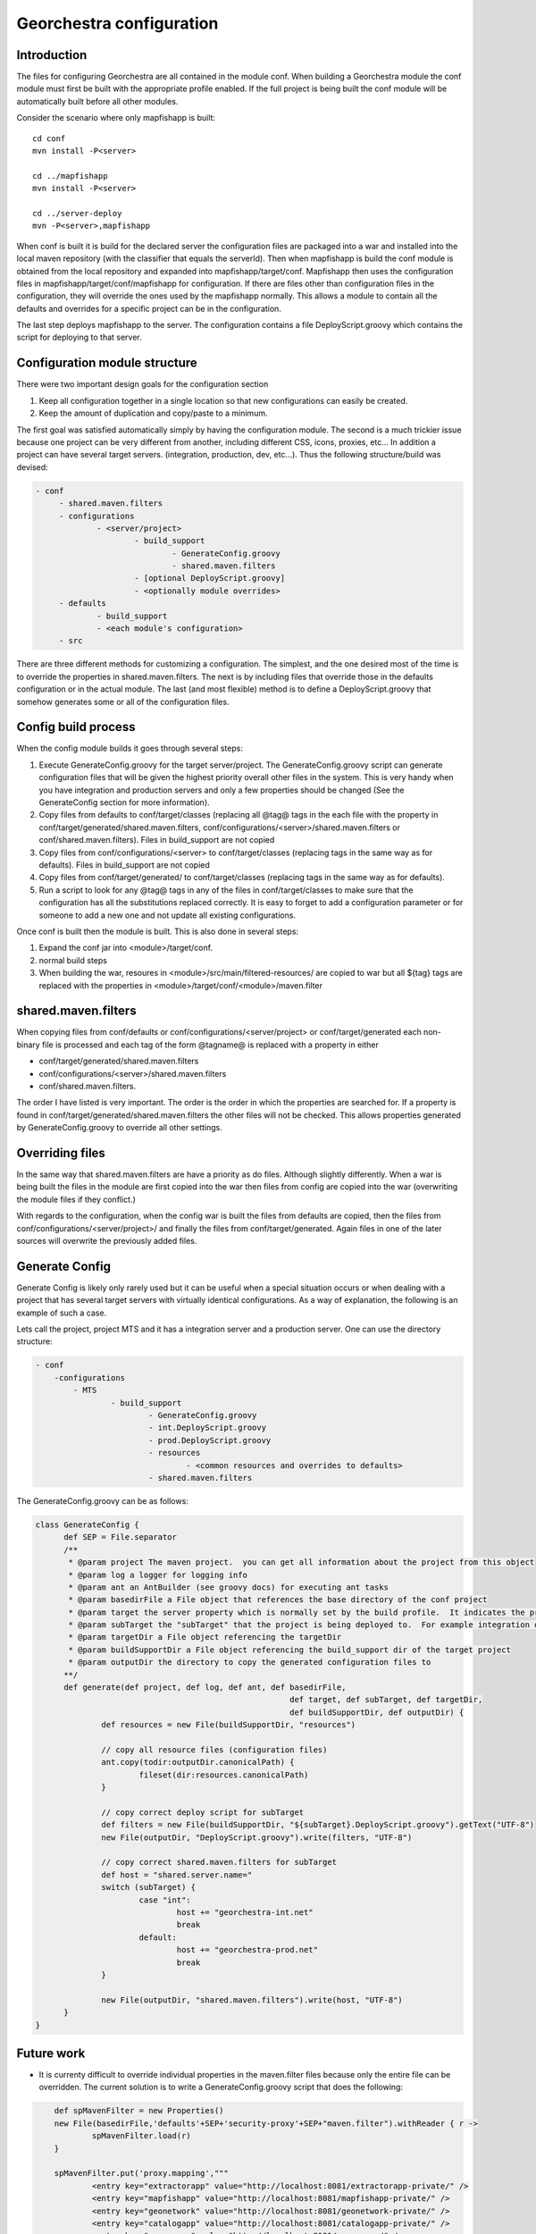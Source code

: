 .. _`georchestra.fr.documentation.developer.configuration`:

==========================
Georchestra configuration
==========================

Introduction
=============

The files for configuring Georchestra are all contained in the module conf.  When building a Georchestra module the conf module must first be built with the appropriate profile enabled.  If the full project is being built the conf module will be automatically built before all other modules.  

Consider the scenario where only mapfishapp is built:

::
	
	cd conf
	mvn install -P<server>
	
	cd ../mapfishapp
	mvn install -P<server>
	
	cd ../server-deploy
	mvn -P<server>,mapfishapp

When conf is built it is build for the declared server the configuration files are packaged into a war and installed into the local maven repository (with the classifier that equals the serverId).  Then when mapfishapp is build the conf module is obtained from the local repository and expanded into mapfishapp/target/conf.  Mapfishapp then uses the configuration files in mapfishapp/target/conf/mapfishapp for configuration.  If there are files other than configuration files in the configuration, they will override the ones used by the mapfishapp normally.  This allows a module to contain all the defaults and overrides for a specific project can be in the configuration.

The last step deploys mapfishapp to the server.  The configuration contains a file DeployScript.groovy which contains the script for deploying to that server.

Configuration module structure
================================

There were two important design goals for the configuration section

#. Keep all configuration together in a single location so that new configurations can easily be created.
#. Keep the amount of duplication and copy/paste to a minimum.

The first goal was satisfied automatically simply by having the configuration module.  The second is a much trickier issue because one project can be very different from another, including different CSS, icons, proxies, etc...  In addition a project can have several target servers. (integration, production, dev, etc...).  Thus the following structure/build was devised:

.. code-block:: yaml

   - conf
	- shared.maven.filters
	- configurations
		- <server/project>
			- build_support
				- GenerateConfig.groovy
				- shared.maven.filters
			- [optional DeployScript.groovy]
			- <optionally module overrides>
	- defaults
		- build_support
		- <each module's configuration>
	- src

There are three different methods for customizing a configuration.  The simplest, and the one desired most of the time is to override the properties in shared.maven.filters.  The next is by including files that override those in the defaults configuration or in the actual module.  The last (and most flexible) method is to define a DeployScript.groovy that somehow generates some or all of the configuration files.  

Config build process
======================

When the config module builds it goes through several steps:

#. Execute GenerateConfig.groovy for the target server/project. The GenerateConfig.groovy 
   script can generate configuration files that will be given the highest 
   priority overall other files in the system. This is very handy when you have 
   integration and production servers and only a few properties should be changed 
   (See the GenerateConfig section for more information).
#. Copy files from defaults to conf/target/classes (replacing all @tag@ tags in 
   the each file with the property in conf/target/generated/shared.maven.filters, 
   conf/configurations/<server>/shared.maven.filters or conf/shared.maven.filters). 
   Files in build_support are not copied
#. Copy files from conf/configurations/<server> to conf/target/classes (replacing 
   tags in the same way as for defaults).  Files in build_support are not copied
#. Copy files from conf/target/generated/ to conf/target/classes (replacing tags 
   in the same way as for defaults).
#. Run a script to look for any @tag@ tags in any of the files in conf/target/classes 
   to make sure that the configuration has all the substitutions replaced correctly. 
   It is easy to forget to add a configuration parameter or for someone to add a new 
   one and not update all existing configurations.  
 
Once conf is built then the module is built.  This is also done in several steps:

#. Expand the conf jar into <module>/target/conf.
#. normal build steps
#. When building the war, resoures in <module>/src/main/filtered-resources/ are 
   copied to war but all ${tag} tags are replaced with the properties in <module>/target/conf/<module>/maven.filter

shared.maven.filters
======================

When copying files from conf/defaults or conf/configurations/<server/project> or conf/target/generated each non-binary file is processed and each tag of the form @tagname@ is replaced with a property in either 

* conf/target/generated/shared.maven.filters
* conf/configurations/<server>/shared.maven.filters
* conf/shared.maven.filters.  

The order I have listed is very important.  The order is the order in which the properties are searched for.  If a property is found in conf/target/generated/shared.maven.filters the other files will not be checked.  This allows properties generated by GenerateConfig.groovy to override all other settings.

Overriding files 
================== 

In the same way that shared.maven.filters are have a priority as do files.  
Although slightly differently.  When a war is being built the files in the 
module are first copied into the war then files from config are copied into 
the war (overwriting the module files if they conflict.)

With regards to the configuration, when the config war is built the files from 
defaults are copied, then the files from conf/configurations/<server/project>/ 
and finally the files from conf/target/generated. Again files in one of the 
later sources will overwrite the previously added files.

Generate Config
================

Generate Config is likely only rarely used but it can be useful when a special situation occurs or when dealing with a project that has several target servers with virtually identical configurations.  As a way of explanation, the following is an example of such a case.

Lets call the project, project MTS and it has a integration server and a production server.  One can use the directory structure:

.. code-block:: yaml
	
	- conf
	    -configurations
		- MTS
			- build_support
				- GenerateConfig.groovy
				- int.DeployScript.groovy
				- prod.DeployScript.groovy
				- resources
					- <common resources and overrides to defaults>
				- shared.maven.filters

The GenerateConfig.groovy can be as follows:

.. code-block:: java
	
  class GenerateConfig {
	def SEP = File.separator
	/**
	 * @param project The maven project.  you can get all information about the project from this object
	 * @param log a logger for logging info
	 * @param ant an AntBuilder (see groovy docs) for executing ant tasks
	 * @param basedirFile a File object that references the base directory of the conf project
	 * @param target the server property which is normally set by the build profile.  It indicates the project that is being built
	 * @param subTarget the "subTarget" that the project is being deployed to.  For example integration or production
	 * @param targetDir a File object referencing the targetDir
	 * @param buildSupportDir a File object referencing the build_support dir of the target project
	 * @param outputDir the directory to copy the generated configuration files to
        **/
	def generate(def project, def log, def ant, def basedirFile, 
							def target, def subTarget, def targetDir, 
							def buildSupportDir, def outputDir) {
		def resources = new File(buildSupportDir, "resources")

		// copy all resource files (configuration files)
		ant.copy(todir:outputDir.canonicalPath) {
			fileset(dir:resources.canonicalPath)
		}
		
		// copy correct deploy script for subTarget
		def filters = new File(buildSupportDir, "${subTarget}.DeployScript.groovy").getText("UTF-8")
		new File(outputDir, "DeployScript.groovy").write(filters, "UTF-8")

		// copy correct shared.maven.filters for subTarget
		def host = "shared.server.name="
		switch (subTarget) {
			case "int": 
				host += "georchestra-int.net"
				break
			default: 
				host += "georchestra-prod.net"
				break
		}
		
		new File(outputDir, "shared.maven.filters").write(host, "UTF-8")
	}
  }


Future work
============

* It is currenty difficult to override individual properties in the maven.filter files because only the entire file can be overridden.  The current solution is to write a GenerateConfig.groovy script that does the following:

.. code-block:: java
	
	def spMavenFilter = new Properties()
	new File(basedirFile,'defaults'+SEP+'security-proxy'+SEP+"maven.filter").withReader { r -> 
		spMavenFilter.load(r)
	}
	
	spMavenFilter.put('proxy.mapping',"""
		<entry key="extractorapp" value="http://localhost:8081/extractorapp-private/" />
		<entry key="mapfishapp" value="http://localhost:8081/mapfishapp-private/" />
		<entry key="geonetwork" value="http://localhost:8081/geonetwork-private/" />
		<entry key="catalogapp" value="http://localhost:8081/catalogapp-private/" />
		<entry key="geoserver" value="http://localhost:8181/geoserver/" />
		<entry key="geowebcache" value="http://localhost:8081/geowebcache-private/" />""".replaceAll("\n|\t",""))
	
	def spDir = new File(outputDir,'security-proxy')
	spDir.mkdirs()
    new File(spDir, "maven.filter").withWriter{ w -> spMavenFilter.store(w,"updated by pigma's GenerateConfig class")}

A better solution is to add a maven.filter.overrides file that is empty by 
default, but each module will use to source properties from, with higher 
priority than the other maven.filter file.  This is easy.  In each pom.xml a 
new filter needs to be defined BEFORE the maven.filter filter.  And an empty 
file is added to each module (or the build script can generate an empty file).

